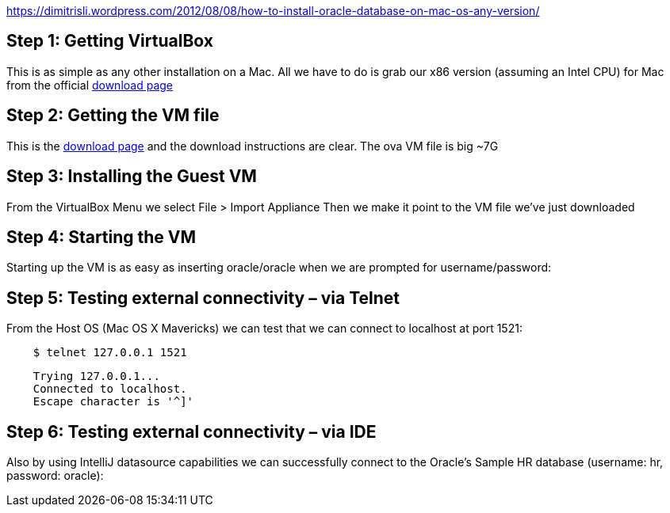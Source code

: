 https://dimitrisli.wordpress.com/2012/08/08/how-to-install-oracle-database-on-mac-os-any-version/

== Step 1: Getting VirtualBox
This is as simple as any other installation on a Mac. All we have to do is grab our x86 version (assuming an Intel CPU) for Mac from the official link:_https://www.virtualbox.org/wiki/Downloads[download page]

== Step 2: Getting the VM file
This is the link:_http://www.oracle.com/technetwork/database/enterprise-edition/databaseappdev-vm-161299.html[download page] and the download instructions are clear. The ova VM file is big ~7G

== Step 3: Installing the Guest VM
From the VirtualBox Menu we select File > Import Appliance
Then we make it point to the VM file we’ve just downloaded

== Step 4: Starting the VM
Starting up the VM is as easy as inserting oracle/oracle when we are prompted for username/password:

== Step 5: Testing external connectivity – via Telnet
From the Host OS (Mac OS X Mavericks) we can test that we can connect to localhost at port 1521:

[source,bash]
    $ telnet 127.0.0.1 1521

[source,bash]
    Trying 127.0.0.1...
    Connected to localhost.
    Escape character is '^]'

== Step 6: Testing external connectivity – via IDE
Also by using IntelliJ  datasource capabilities we can successfully connect to the Oracle’s Sample HR database (username: hr, password: oracle):